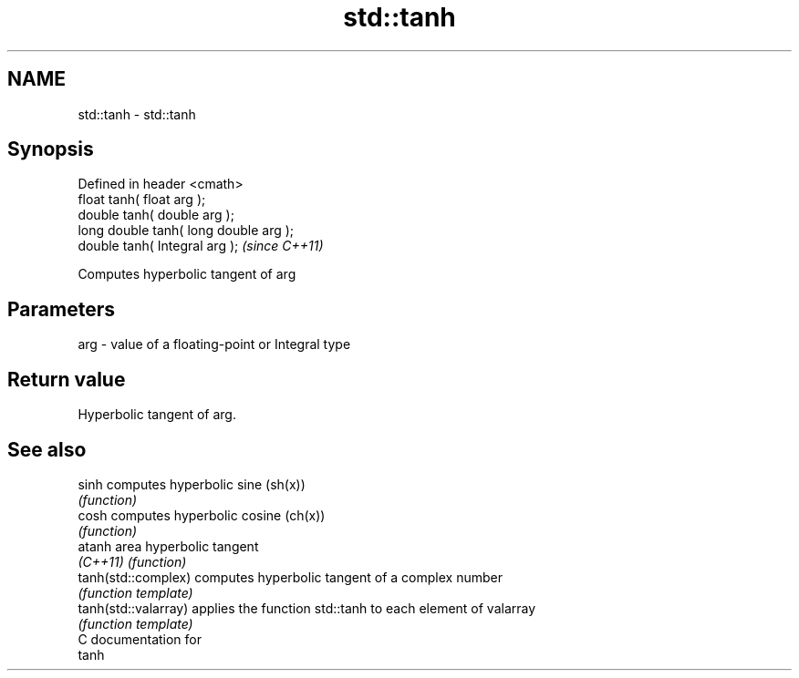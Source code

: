 .TH std::tanh 3 "Nov 25 2015" "2.0 | http://cppreference.com" "C++ Standard Libary"
.SH NAME
std::tanh \- std::tanh

.SH Synopsis
   Defined in header <cmath>
   float       tanh( float arg );
   double      tanh( double arg );
   long double tanh( long double arg );
   double      tanh( Integral arg );     \fI(since C++11)\fP

   Computes hyperbolic tangent of arg

.SH Parameters

   arg - value of a floating-point or Integral type

.SH Return value

   Hyperbolic tangent of arg.

.SH See also

   sinh                computes hyperbolic sine (sh(x))
                       \fI(function)\fP 
   cosh                computes hyperbolic cosine (ch(x))
                       \fI(function)\fP 
   atanh               area hyperbolic tangent
   \fI(C++11)\fP             \fI(function)\fP 
   tanh(std::complex)  computes hyperbolic tangent of a complex number
                       \fI(function template)\fP 
   tanh(std::valarray) applies the function std::tanh to each element of valarray
                       \fI(function template)\fP 
   C documentation for
   tanh
